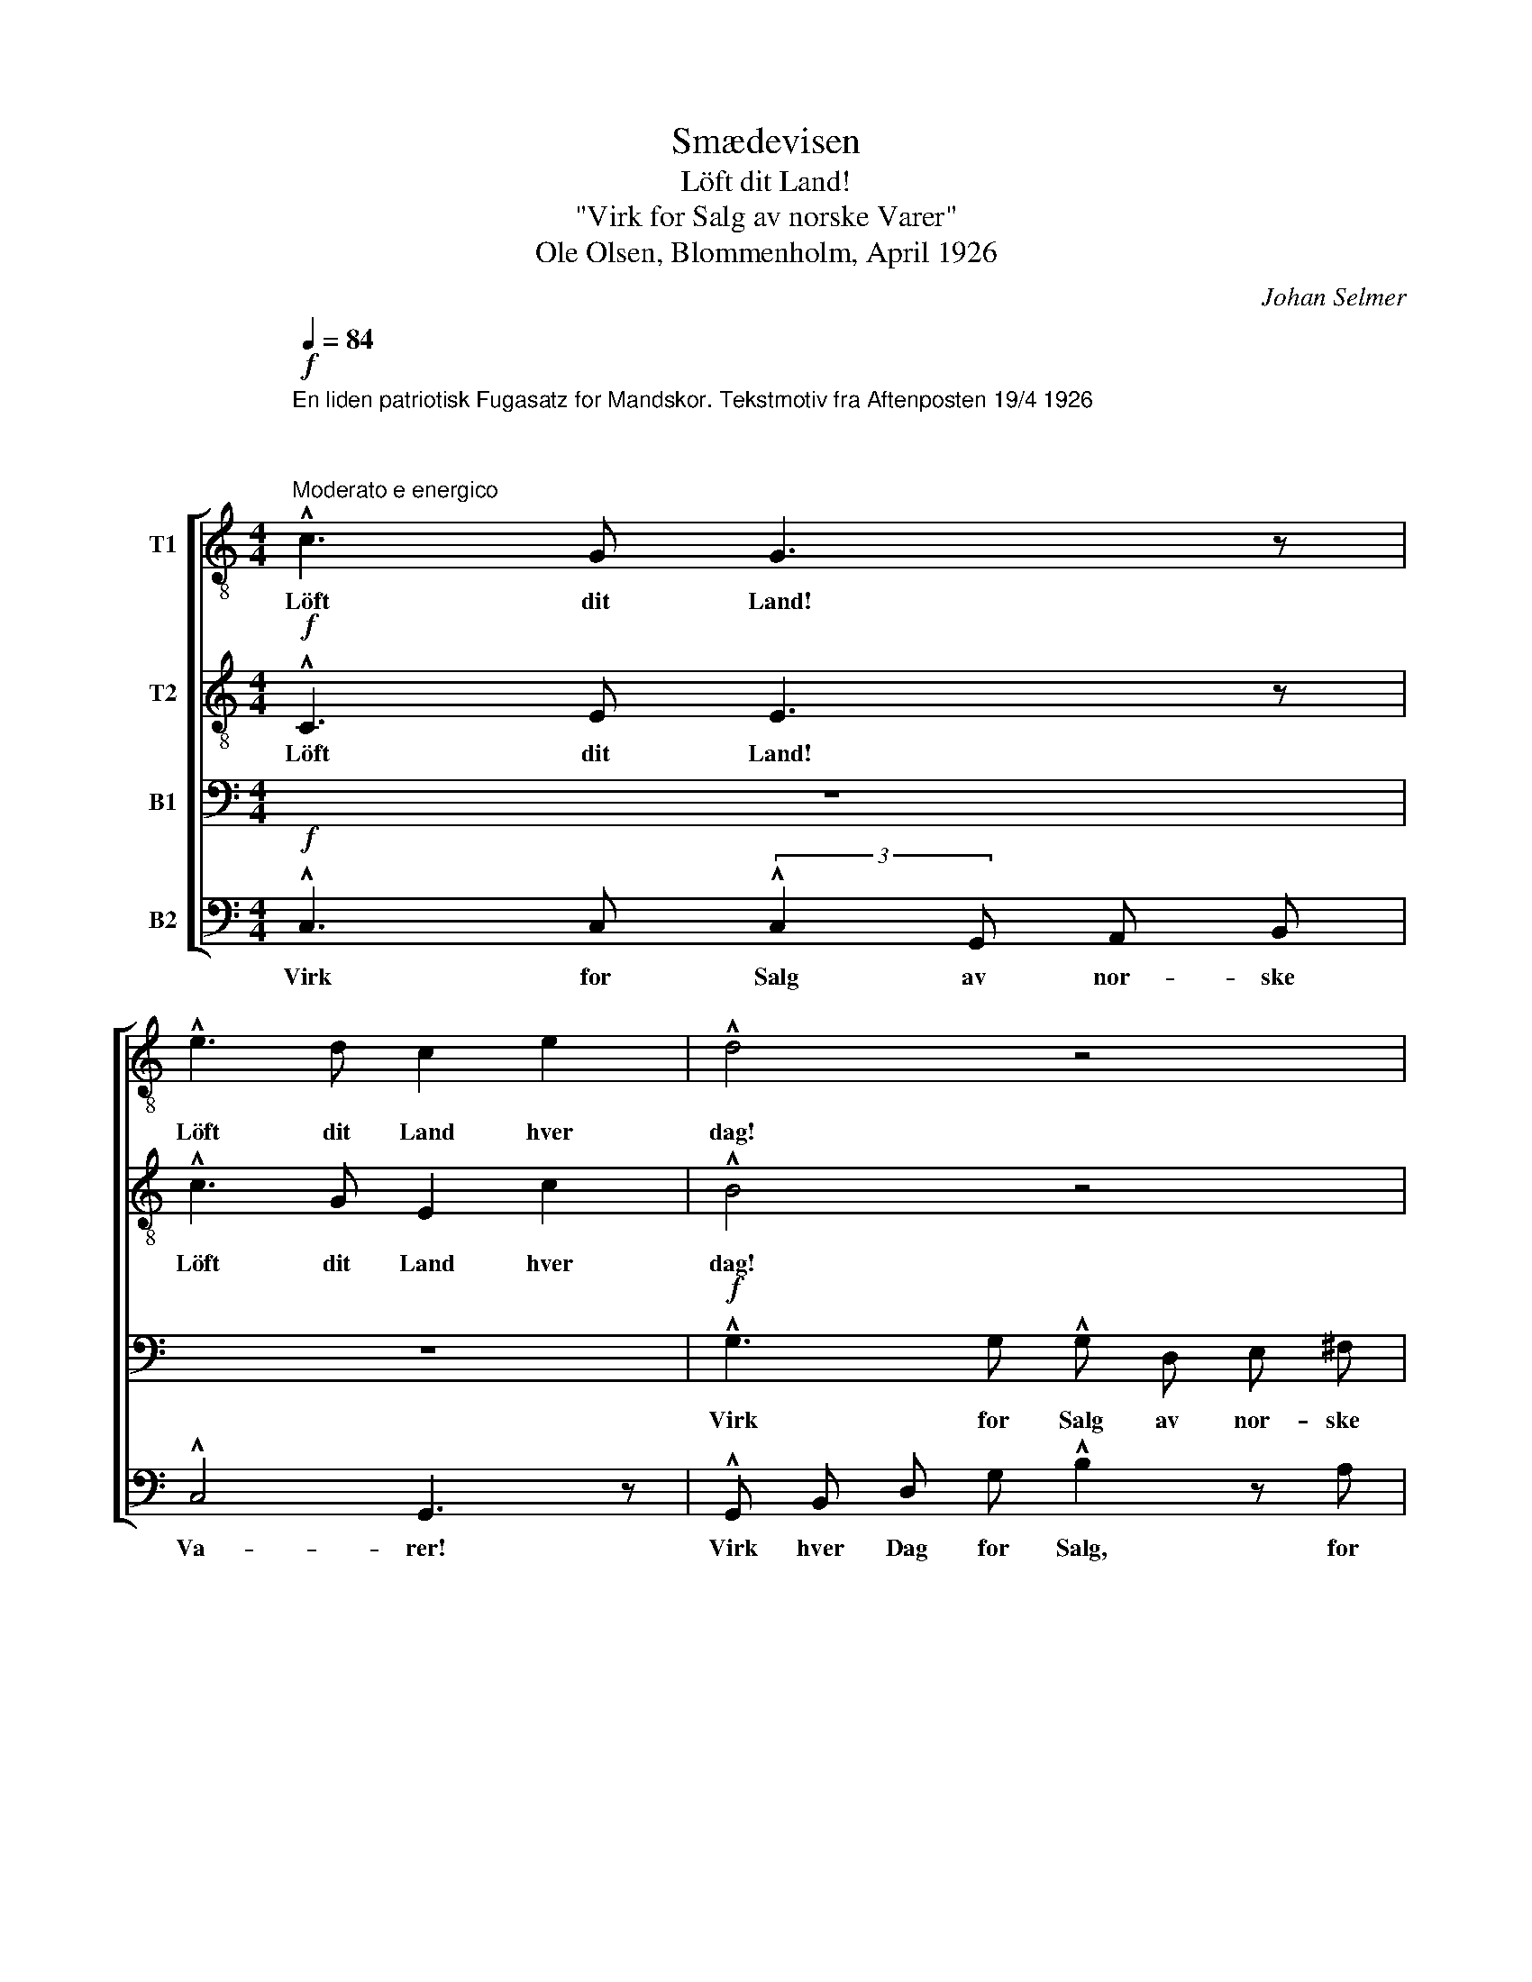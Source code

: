 X:1
T:Smædevisen
T:Löft dit Land!
T:"Virk for Salg av norske Varer"
T:Ole Olsen, Blommenholm, April 1926
C:Johan Selmer
%%score [ 1 2 3 4 ]
L:1/8
Q:1/4=84
M:4/4
K:C
V:1 treble-8 nm="T1"
V:2 treble-8 nm="T2"
V:3 bass nm="B1"
V:4 bass nm="B2"
V:1
"^En liden patriotisk Fugasatz for Mandskor. Tekstmotiv fra Aftenposten 19/4 1926\n\n\n""^Moderato e energico"!f! !^!c3 G G3 z | %1
w: Löft dit Land!|
 !^!e3 d c2 e2 | !^!d4 z4 | (3:2:2G2 c d e G3 F | !^!E !^!c !^!B !^!A !^!G2 G z | z8 | %6
w: Löft dit Land hver|dag!|Löft dit Land og virk for|Salg av nor- ske Va- rer!||
!ff! !^!g3 g (3:2:2!^!g2 d e ^f | !^!g4 d2 z2 | z8 |!f! !^!G3 G G3 z | !^!B3 B !^!d2 z d | %11
w: Virk for Salg av nor- ske|Va- rer!||Löft dit Land!|Virk for Salg, for|
 (3:2:2!^!g2 ^f =f d !^!B2 A2 | z8 | z8 |!ff! !^!g3 g (3:2:2!^!g2 d e ^f | !^!g4 d3 z | %16
w: Salg av nor- ske Va- rer!|||Virk for Salg av nor- ske|Va- rer!|
!f! !^!e2 (3(ded) c3 z | !^!e3 g !^!g3 z | (3:2:2!^!f2 e d e f3 z | !^!f3 a !^!a3 z | %20
w: Virk hver _ _ Dag!|Virk for Salg!|Virk hver Dag for Salg!|Virk for Salg!|
!f! !^!f3 f (3:2:2!^!f2 c d e | (!^!fg) e2 d2 c2 | !^!d3 d (3:2:2!^!d2 A B c | %23
w: Virk for Salg, for Salg av|nor- * ske Va- rer!|Virk for Salg, for Salg av|
 (3(!^!ded) c2 !^!B2 A2 |!mf! !^!G3 c c3 z |!<(! !^!c3 e e3 z | !^!f3 f d3 z!<)! | %27
w: nor- * * ske Va- rer!|Löft dit Land!|Löft dit Land!|Löft dit Land!|
!f! !^!g3 g !^!e3 z | z2!ff! !^!a4 _a2 |"^rit." !^!g6 g2 | !^!g8- | g4- g z z2 |] %32
w: Löft dit Land!|Löft dit|Land, dit|Land!|_ _|
V:2
!f! !^!C3 E E3 z | !^!c3 G E2 c2 | !^!B4 z4 | z8 | !^!c3 c (3:2:2!^!c2 G A B | !^!c4 G3 z | %6
w: Löft dit Land!|Löft dit Land hver|dag!||Virk for Salg av nor- ske|Va- rer!|
!ff! !^!d !^!e !^!B !^!e !^!d3 d | !^!d2 e2 (!^!dB) G2 |!f! !^!G A c A !^!G2 z F | %9
w: Virk hver Dag for Salg av|nor- ske Va- * rer!|Virk hver Dag for Salg, for|
 (3(EC) E (3(FD) F G2 G2 | z2 (3(^CD) B G3 z | z2 (3(^FG) B !^!d3 z | B3 c (3:2:2!^!c2 G A B | %13
w: Salg _ av nor- * ske Va- rer!|Löft _ dit Land!|Löft _ dit Land!|* for Salg av nor- ske|
 !^!c4 G3 z |!ff! !^!B !^!G !^!A !^!^A !^!B3 c | !^!B3 e !^!d2 G2 |!f! !^!G2 (3(FGF) E3 z | %17
w: Va- rer!|Virk hver Dag for Salg av|nor- ske Va- rer!|Virk hver _ _ Dag!|
 !^!c3 c (3:2:2!^!d2 c B2 | (3:2:2!^!d2 A F A !^!d3 z | !^!d3 d (3:2:2!^!e2 d c2 | %20
w: Virk for Salg hver Dag!|Virk for Salg hver Dag!|Virk for Salg hver Dag!|
!f! !^!c3 c (3:2:2!^!c2 c c c | !^!c2 c2 A2 A2 | !^!A3 A (3:2:2!^!A2 A A A | !^!A2 A2 !^!G2 F2 | %24
w: Virk for Salg, for Salg av|nor- ske Va- rer!|Virk for Salg, for Salg av|nor- ske Va- rer!|
!mf! (3:2:2!^!E2 E C E G3 z |!<(! (3:2:2!^!G2 G E G c3 z | (3:2:2!^!A2 B c d B3 z!<)! | %27
w: Virk og löft dit Land!|Virk og löft dit Land!|Virk og löft dit Land!|
!f! (3:2:2!^!B2 c d e c3 z |!ff! (3:2:2!^!f2 c A c f2 f2 | !^!e6 (3(!^!fe) d | !^!e8- | %31
w: Virk og löft dit Land!|Virk og löft dit Land, dit|Land! Löft _ dit|Land!|
 e4- e z z2 |] %32
w: _ _|
V:3
 z8 | z8 |!f! !^!G,3 G, !^!G, D, E, ^F, | !^!G,4 D,3 z | !^!E, !^!F, !^!G, !^!A, !^!G,2 z F, | %5
w: ||Virk for Salg av nor- ske|Va- rer!|Virk hver Dag for Salg, for|
 (3:2:2!^!E,2 E, E, F, !^!G,2 C2 |!ff! !^!B, !^!G, !^!B, !^!G, !^!B,3 C | %7
w: Salg av nor- ske Va- rer!|Virk hver Dag for Salg av|
 !^!B,2 ^A,2 (!^!B,G,) D,2 |!f! !^!E,3 E, E,3 z | z8 | !^!G,3 G, (3:2:2!^!G,2 D, E, ^F, | %11
w: nor- ske Va- * rer!|Löft dit Land!||Virk for Salg av nor- ske|
 !^!G,4 D,3 z | !^!E, !^!F, !^!^F, !^!G, !^!C3 D | !^!E3 C G,2 E,2 | %14
w: Va- rer!|Virk hver Dag for Salg av|nor- ske Va- rer!|
!ff! !^!D, !^!D, !^!E, !^!G, !^!G,3 A, | !^!G,3 B, !^!B,2 G,2 |!f! !^!C3 G, G,3 z | %17
w: Virk hver Dag for Salg av|nor- ske Va- rer!|Virk for Salg!|
 (3:2:2!^!G,2 ^F, G, C B,3 z | !^!D3 A, A,3 z | (3:2:2!^!A,2 ^G, A, D !^!C3 z | %20
w: Virk for Salg hver Dag!|Virk for Salg!|Virk hver Dag for Salg!|
!f! !^!A,3 A, (3:2:2!^!A,2 A, A, A, | !^!A,2 G,2 (F,G,) E,2 | !^!F,3 F, (3:2:2!^!F,2 F, F, F, | %23
w: Virk for Salg, for Salg av|nor- ske Va- * rer!|Virk for Salg, for Salg av|
 !^!F,2 E,2 (3(!^!D,E,D,) C,2 |!mf! !^!E,3 G, (3:2:2G,2 F, E,2 |!<(! !^!G,3 C (3:2:2!^!B,2 A, G,2 | %26
w: nor- ske Va- * * rer!|Virk og löft dit Land!|Virk og löft dit Land!|
 !^!D3 C !^!B, !^!^A, !^!B,2!<)! |!f! !^!E3 D !^!C !^!B, !^!C2 |!ff! !^!C2 !^!A,2 !^!C2 !^!D2 | %29
w: Virk og löft dit Land!|Virk og löft dit Land!|Löft dit Land og|
 !^!E3 C (3:2:2!^!C2 G, A, B, | !^!C2 C6- | C4- C z z2 |] %32
w: virk for Salg av nor- ske|Va- rer!|_ _|
V:4
!f! !^!C,3 C, (3:2:2!^!C,2 G,, A,, B,, | !^!C,4 G,,3 z | !^!G,, B,, D, G, !^!B,2 z A, | %3
w: Virk for Salg av nor- ske|Va- rer!|Virk hver Dag for Salg, for|
 (3:2:2!^!G,2 E, D, C, !^!B,,2 G,,2 | !^!C, !^!D, !^!E, !^!F, !^!E,2 z D, | %5
w: Salg av nor- ske Va- rer!|Virk hver Dag for Salg, for|
 (3:2:2!^!C,2 G,, C, D, (!^!E,G,) C2 |!ff! !^!G, !^!E, !^!G, !^!E, !^!G,3 G, | %7
w: Salg av nor- ske Va- * rer!|Virk hver Dag for Salg av|
 !^!G,2 G,2 (!^!G,D,) B,,2 |!f! !^!C,3 C, (3:2:2!^!C,2 G,, A,, B,, | !^!C,4 G,,3 z | %10
w: nor- ske Va- * rer!|Virk for Salg av nor- ske|Va- rer!|
 (3:2:2!^!G,,2 G,, G,,2 (3:2:2!^!B,,2 B,, B,,2 | !^!B,,2 D,2 (3:2:2!^!G,2 G,, G,,2 | %12
w: Virk for Salg! Virk for Salg!|Virk hver en- da Dag!|
 !^!C, !^!D, !^!^D, !^!E, !^!E,3 G, | !^!C3 G, E,2 C,2 | %14
w: Virk hver Dag for Salg av|nor- ske Va- rer!|
!ff! !^!G,, !^!B,, !^!C, !^!^C, !^!D,3 ^D, | !^!E,3 G, !^!G,2 G,,2 | %16
w: Virk hver Dag for Salg av|nor- ske Va- rer!|
!f! !^!C,3 C, (3:2:2!^!C,2 G,, A,, B,, | !^!C,2 E,2 !^!G,2 G,,2 | %18
w: Virk for Salg, for Salg av|nor- ske Va- rer!|
 !^!D,3 D, (3:2:2!^!D,2 A,, F,, A,, | !^!D,2 F,2 !^!A,2 A,,2 |!f! !^!F,3 F, (3:2:2!^!F,2 C, D, E, | %21
w: Virk for Salg, for Salg av|nor- ske Va- rer!|Virk for Salg, for Salg av|
 !^!F,2 C,2 D,2 A,,2 | !^!D,3 D, (3:2:2!^!D,2 A,, B,, C, | !^!D,2 A,,2 !^!E,,2 F,,2 | %24
w: nor- ske Va- rer!|Virk for Salg, for Salg av|nor- ske Va- rer!|
!mf! !^!C,3 G,, (3:2:2E,2 D, C,2 |!<(! !^!E,3 C, (3:2:2!^!G,2 F, E,2 | %26
w: Virk og löft dit Land!|Virk og löft dit Land!|
 !^!D,3 A, !^!G, !^!^F, !^!G,2!<)! |!f! !^!E,3 B, !^!A, !^!^G, !^!A,2 | %28
w: Virk og löft dit Land!|Virk og löft dit Land!|
!ff! !^!A,2 !^!F,2 !^!A,2 !^!B,2 | !^!C3 C (3:2:2!^!C2 G, A, B, | !^!C2 C6- | C4- C z z2 |] %32
w: Löft dit Land og|virk for Salg av nor- ske|Va- rer!|_ _|

